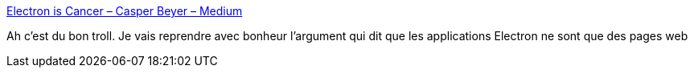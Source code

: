 :jbake-type: post
:jbake-status: published
:jbake-title: Electron is Cancer – Casper Beyer – Medium
:jbake-tags: web,satire,programming,_mois_nov.,_année_2017
:jbake-date: 2017-11-08
:jbake-depth: ../
:jbake-uri: shaarli/1510150898000.adoc
:jbake-source: https://nicolas-delsaux.hd.free.fr/Shaarli?searchterm=https%3A%2F%2Fmedium.com%2F%40caspervonb%2Felectron-is-cancer-b066108e6c32&searchtags=web+satire+programming+_mois_nov.+_ann%C3%A9e_2017
:jbake-style: shaarli

https://medium.com/@caspervonb/electron-is-cancer-b066108e6c32[Electron is Cancer – Casper Beyer – Medium]

Ah c'est du bon troll. Je vais reprendre avec bonheur l'argument qui dit que les applications Electron ne sont que des pages web
